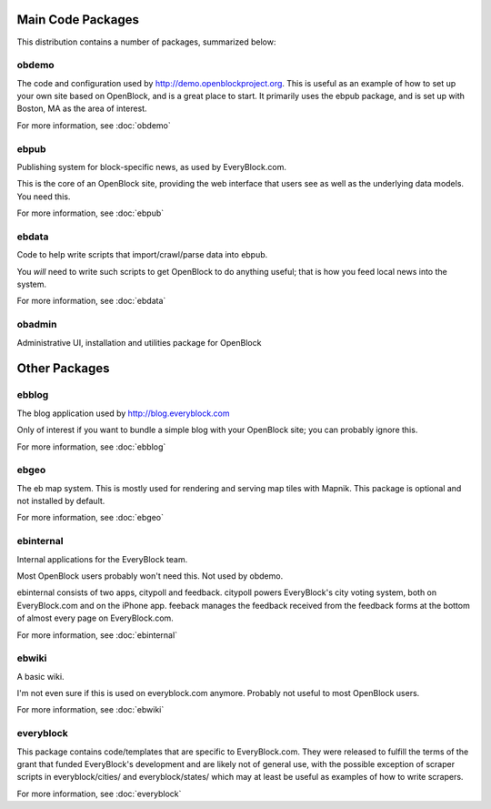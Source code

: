 ====================
Main Code Packages
====================

This distribution contains a number of packages, summarized below:


obdemo
======

The code and configuration used by http://demo.openblockproject.org.
This is useful as an example of how to set up your own site based on
OpenBlock, and is a great place to start.  It primarily uses the ebpub
package, and is set up with Boston, MA as the area of interest.

For more information, see :doc:`obdemo`

ebpub
=====

Publishing system for block-specific news, as used by EveryBlock.com.

This is the core of an OpenBlock site, providing the web interface
that users see as well as the underlying data models. You need this.

For more information, see :doc:`ebpub`

ebdata
======

Code to help write scripts that import/crawl/parse data into ebpub.

You *will* need to write such scripts to get OpenBlock to do anything
useful; that is how you feed local news into the system.

For more information, see :doc:`ebdata`

obadmin
=======

Administrative UI, installation and utilities package for OpenBlock

==================
Other Packages
==================

ebblog
======

The blog application used by http://blog.everyblock.com

Only of interest if you want to bundle a simple blog with your
OpenBlock site; you can probably ignore this.

For more information, see :doc:`ebblog`


ebgeo
=====

The eb map system. This is mostly used for rendering and serving map
tiles with Mapnik. This package is optional and not installed by default.

For more information, see :doc:`ebgeo`


ebinternal
==========

Internal applications for the EveryBlock team.

Most OpenBlock users probably won't need this.
Not used by obdemo.

ebinternal consists of two apps, citypoll and feedback.  citypoll
powers EveryBlock's city voting system, both on EveryBlock.com and on
the iPhone app. feeback manages the feedback received from the
feedback forms at the bottom of almost every page on EveryBlock.com.

For more information, see :doc:`ebinternal`



ebwiki
======

A basic wiki.  

I'm not even sure if this is used on everyblock.com anymore.
Probably not useful to most OpenBlock users.

For more information, see :doc:`ebwiki`


everyblock
===========

This package contains code/templates that are specific to
EveryBlock.com. They were released to fulfill the terms of the grant
that funded EveryBlock's development and are likely not of general
use, with the possible exception of scraper scripts in
everyblock/cities/ and everyblock/states/ which may at least be useful
as examples of how to write scrapers.

For more information, see :doc:`everyblock`
